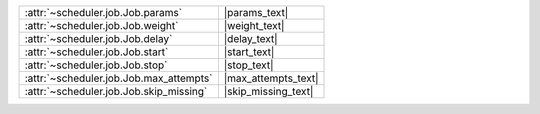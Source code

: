 +-------------------------------------------+----------------------+
| :attr:`~scheduler.job.Job.params`         | |params_text|        |
+-------------------------------------------+----------------------+
| :attr:`~scheduler.job.Job.weight`         | |weight_text|        |
+-------------------------------------------+----------------------+
| :attr:`~scheduler.job.Job.delay`          | |delay_text|         |
+-------------------------------------------+----------------------+
| :attr:`~scheduler.job.Job.start`          | |start_text|         |
+-------------------------------------------+----------------------+
| :attr:`~scheduler.job.Job.stop`           | |stop_text|          |
+-------------------------------------------+----------------------+
| :attr:`~scheduler.job.Job.max_attempts`   | |max_attempts_text|  |
+-------------------------------------------+----------------------+
| :attr:`~scheduler.job.Job.skip_missing`   | |skip_missing_text|  |
+-------------------------------------------+----------------------+
